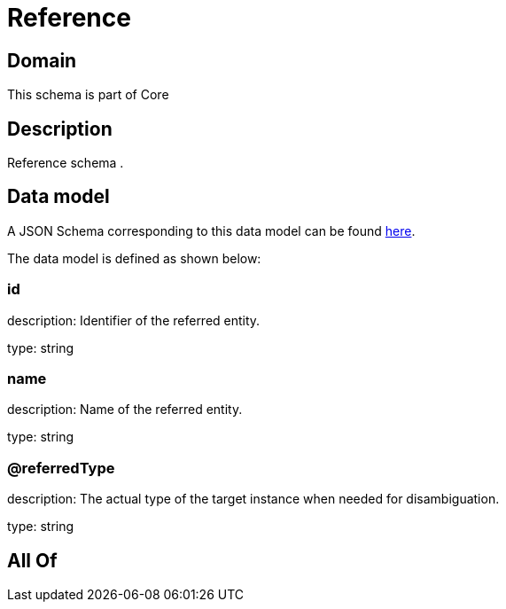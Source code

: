 = Reference

[#domain]
== Domain

This schema is part of Core

[#description]
== Description

Reference schema .


[#data_model]
== Data model

A JSON Schema corresponding to this data model can be found https://tmforum.org[here].

The data model is defined as shown below:


=== id
description: Identifier of the referred entity.

type: string


=== name
description: Name of the referred entity.

type: string


=== @referredType
description: The actual type of the target instance when needed for disambiguation.

type: string


[#all_of]
== All Of

